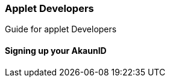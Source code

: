 [#h2_applet_developers]
=== Applet Developers

Guide for applet Developers

[#h3_applet_developers_signing_up_akaunid]
==== Signing up your AkaunID



// This is the page break
<<<<<<<<<<<